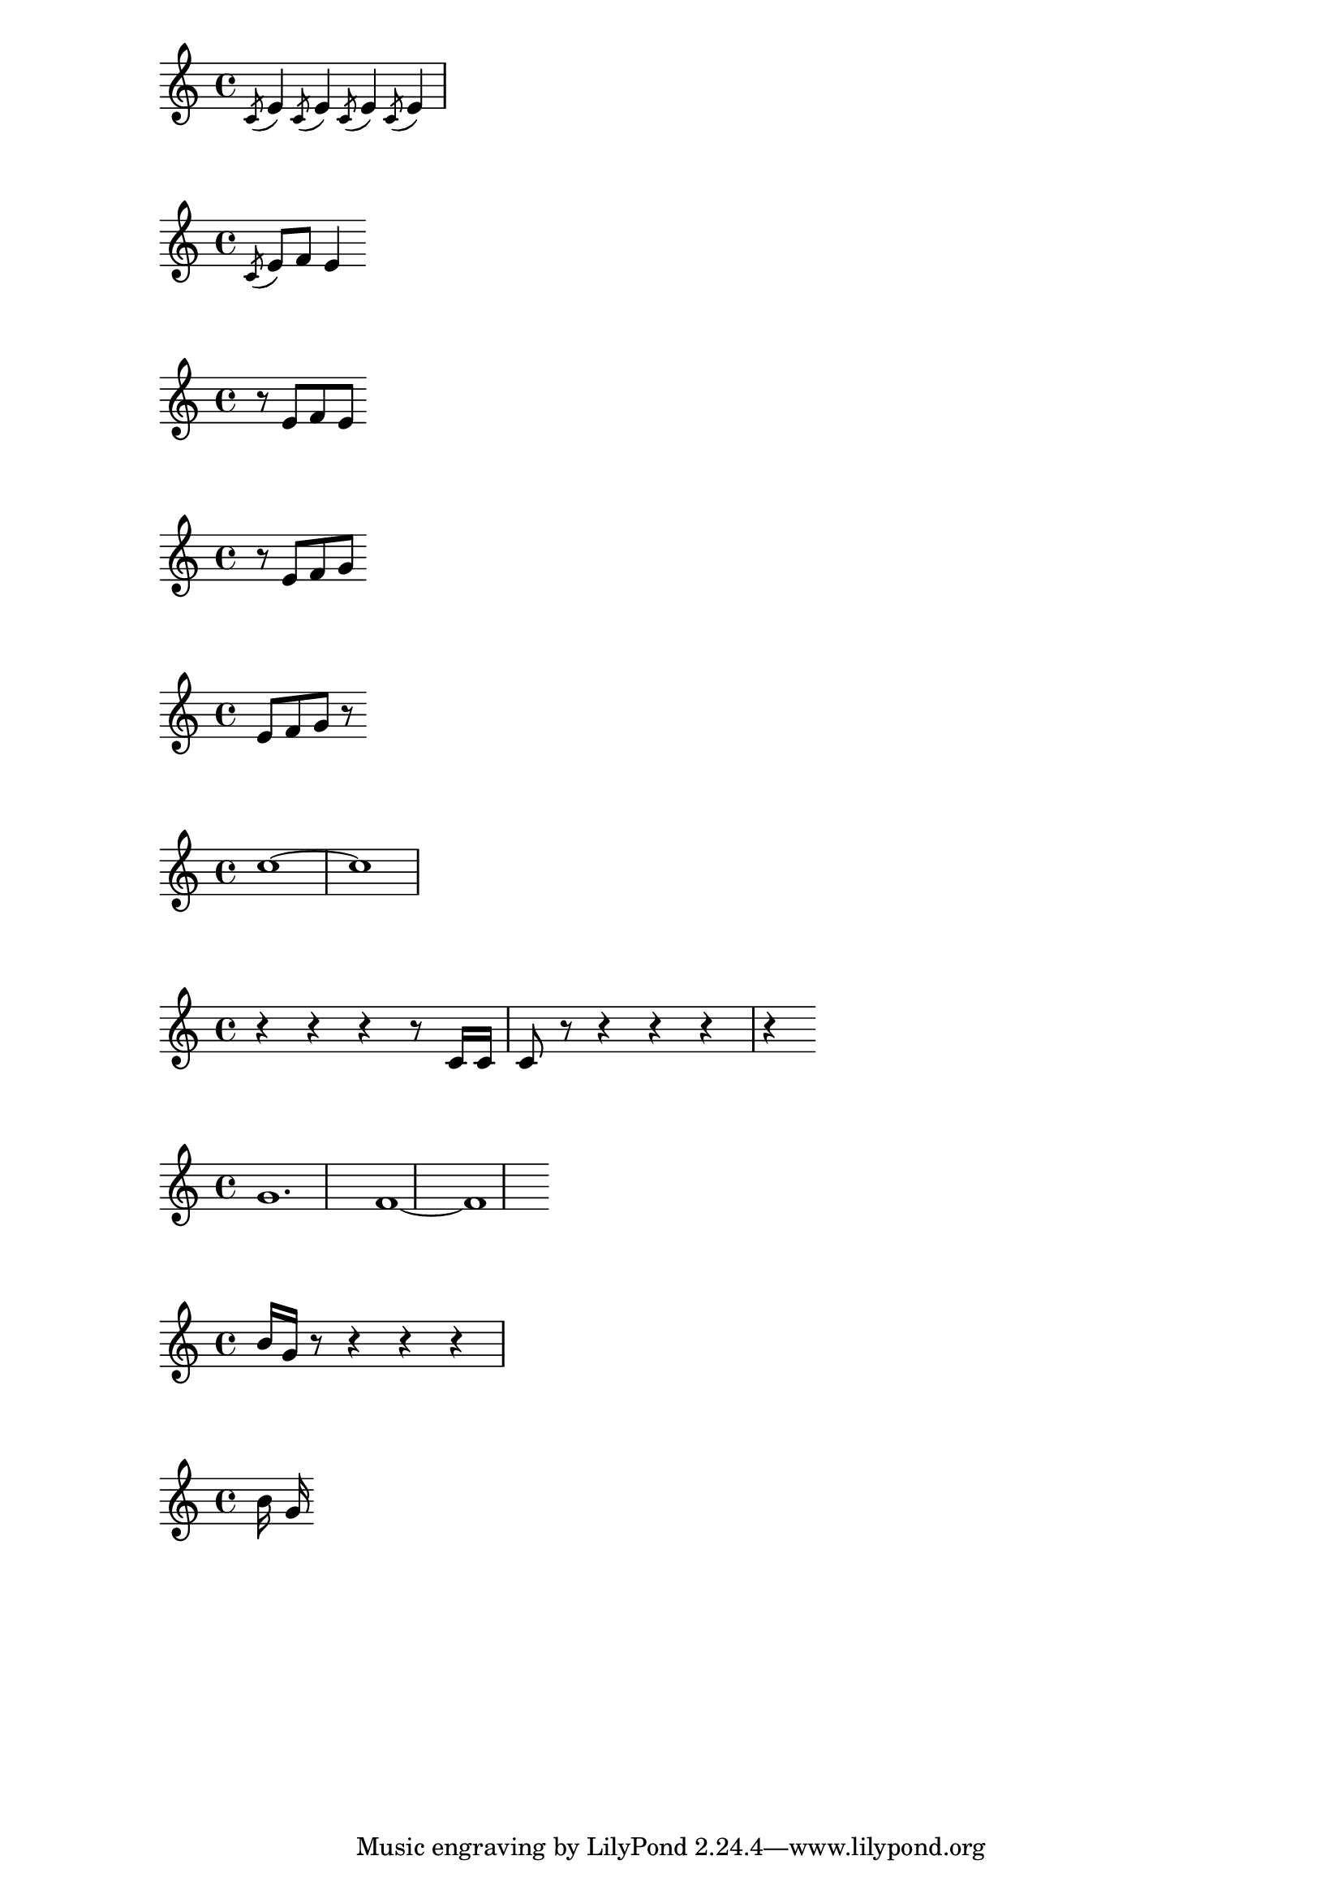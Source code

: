 %1
\relative c' { \acciaccatura c8 e4 \acciaccatura c8 e4 \acciaccatura c8 e4 \acciaccatura c8 e4 }

%2
\relative c' { \acciaccatura c8 e8 f8 e4 }

%3
\relative c' { r8 e8 f8 e8 }

%4
\relative c' { r8 e8 f8 g8 }

%5
\relative c' { e8 f8 g8 r8 }

%6
\relative c'' { c1~ ~c1 }

%7 
\relative c' { r4 r4 r4 r8 c16 c16 c8 r8 r4 r4 r4 r4 }

%8 
\relative c'' { g1. f1~ ~f1 }

%9 
\relative c'' { b16 g16 r8 r4 r4 r4 }

%10 
\relative c'' { b16 g16 }
